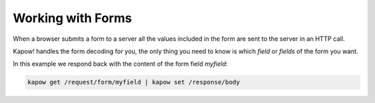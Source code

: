 Working with Forms
==================

When a browser submits a form to a server all the values included in the
form are sent to the server in an HTTP call.

Kapow! handles the form decoding for you, the only thing you need to
know is which *field* or *fields* of the form you want.

In this example we respond back with the content of the form field `myfield`:

.. code-block:: bash

   kapow get /request/form/myfield | kapow set /response/body

